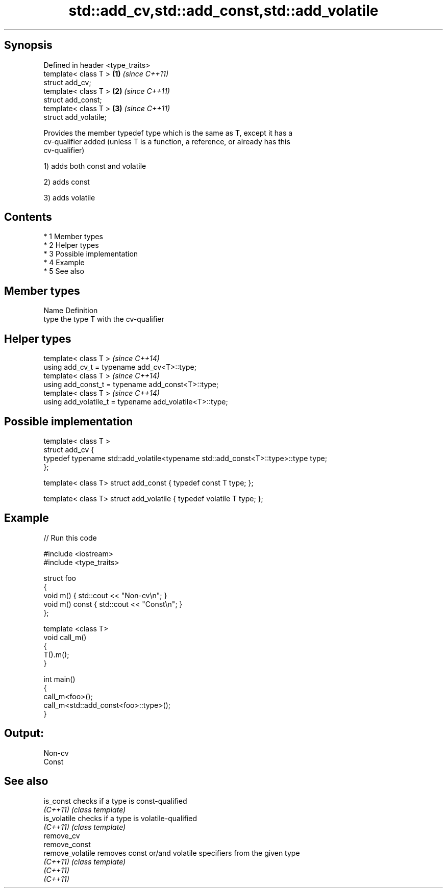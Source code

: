 .TH std::add_cv,std::add_const,std::add_volatile 3 "Apr 19 2014" "1.0.0" "C++ Standard Libary"
.SH Synopsis
   Defined in header <type_traits>
   template< class T >             \fB(1)\fP \fI(since C++11)\fP
   struct add_cv;
   template< class T >             \fB(2)\fP \fI(since C++11)\fP
   struct add_const;
   template< class T >             \fB(3)\fP \fI(since C++11)\fP
   struct add_volatile;

   Provides the member typedef type which is the same as T, except it has a
   cv-qualifier added (unless T is a function, a reference, or already has this
   cv-qualifier)

   1) adds both const and volatile

   2) adds const

   3) adds volatile

.SH Contents

     * 1 Member types
     * 2 Helper types
     * 3 Possible implementation
     * 4 Example
     * 5 See also

.SH Member types

   Name Definition
   type the type T with the cv-qualifier

.SH Helper types

   template< class T >                                     \fI(since C++14)\fP
   using add_cv_t = typename add_cv<T>::type;
   template< class T >                                     \fI(since C++14)\fP
   using add_const_t = typename add_const<T>::type;
   template< class T >                                     \fI(since C++14)\fP
   using add_volatile_t = typename add_volatile<T>::type;

.SH Possible implementation

   template< class T >
   struct add_cv {
       typedef typename std::add_volatile<typename std::add_const<T>::type>::type type;
   };

   template< class T> struct add_const { typedef const T type; };

   template< class T> struct add_volatile { typedef volatile T type; };

.SH Example

   
// Run this code

 #include <iostream>
 #include <type_traits>

 struct foo
 {
     void m() { std::cout << "Non-cv\\n"; }
     void m() const { std::cout << "Const\\n"; }
 };

 template <class T>
 void call_m()
 {
     T().m();
 }

 int main()
 {
     call_m<foo>();
     call_m<std::add_const<foo>::type>();
 }

.SH Output:

 Non-cv
 Const

.SH See also

   is_const        checks if a type is const-qualified
   \fI(C++11)\fP         \fI(class template)\fP
   is_volatile     checks if a type is volatile-qualified
   \fI(C++11)\fP         \fI(class template)\fP
   remove_cv
   remove_const
   remove_volatile removes const or/and volatile specifiers from the given type
   \fI(C++11)\fP         \fI(class template)\fP
   \fI(C++11)\fP
   \fI(C++11)\fP
